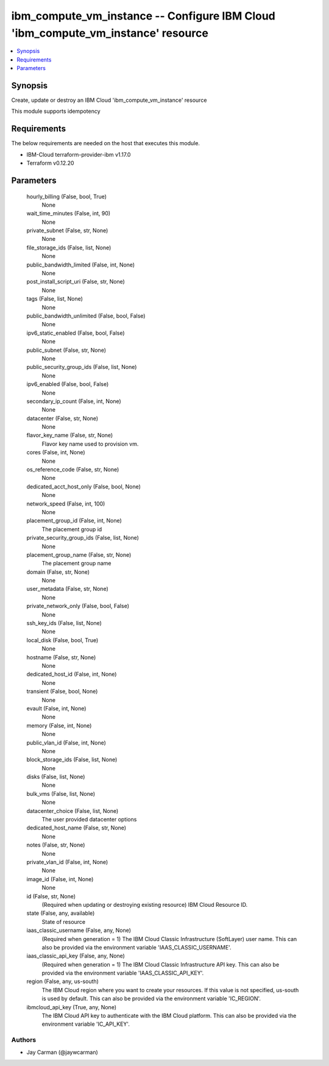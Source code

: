 
ibm_compute_vm_instance -- Configure IBM Cloud 'ibm_compute_vm_instance' resource
=================================================================================

.. contents::
   :local:
   :depth: 1


Synopsis
--------

Create, update or destroy an IBM Cloud 'ibm_compute_vm_instance' resource

This module supports idempotency



Requirements
------------
The below requirements are needed on the host that executes this module.

- IBM-Cloud terraform-provider-ibm v1.17.0
- Terraform v0.12.20



Parameters
----------

  hourly_billing (False, bool, True)
    None


  wait_time_minutes (False, int, 90)
    None


  private_subnet (False, str, None)
    None


  file_storage_ids (False, list, None)
    None


  public_bandwidth_limited (False, int, None)
    None


  post_install_script_uri (False, str, None)
    None


  tags (False, list, None)
    None


  public_bandwidth_unlimited (False, bool, False)
    None


  ipv6_static_enabled (False, bool, False)
    None


  public_subnet (False, str, None)
    None


  public_security_group_ids (False, list, None)
    None


  ipv6_enabled (False, bool, False)
    None


  secondary_ip_count (False, int, None)
    None


  datacenter (False, str, None)
    None


  flavor_key_name (False, str, None)
    Flavor key name used to provision vm.


  cores (False, int, None)
    None


  os_reference_code (False, str, None)
    None


  dedicated_acct_host_only (False, bool, None)
    None


  network_speed (False, int, 100)
    None


  placement_group_id (False, int, None)
    The placement group id


  private_security_group_ids (False, list, None)
    None


  placement_group_name (False, str, None)
    The placement group name


  domain (False, str, None)
    None


  user_metadata (False, str, None)
    None


  private_network_only (False, bool, False)
    None


  ssh_key_ids (False, list, None)
    None


  local_disk (False, bool, True)
    None


  hostname (False, str, None)
    None


  dedicated_host_id (False, int, None)
    None


  transient (False, bool, None)
    None


  evault (False, int, None)
    None


  memory (False, int, None)
    None


  public_vlan_id (False, int, None)
    None


  block_storage_ids (False, list, None)
    None


  disks (False, list, None)
    None


  bulk_vms (False, list, None)
    None


  datacenter_choice (False, list, None)
    The user provided datacenter options


  dedicated_host_name (False, str, None)
    None


  notes (False, str, None)
    None


  private_vlan_id (False, int, None)
    None


  image_id (False, int, None)
    None


  id (False, str, None)
    (Required when updating or destroying existing resource) IBM Cloud Resource ID.


  state (False, any, available)
    State of resource


  iaas_classic_username (False, any, None)
    (Required when generation = 1) The IBM Cloud Classic Infrastructure (SoftLayer) user name. This can also be provided via the environment variable 'IAAS_CLASSIC_USERNAME'.


  iaas_classic_api_key (False, any, None)
    (Required when generation = 1) The IBM Cloud Classic Infrastructure API key. This can also be provided via the environment variable 'IAAS_CLASSIC_API_KEY'.


  region (False, any, us-south)
    The IBM Cloud region where you want to create your resources. If this value is not specified, us-south is used by default. This can also be provided via the environment variable 'IC_REGION'.


  ibmcloud_api_key (True, any, None)
    The IBM Cloud API key to authenticate with the IBM Cloud platform. This can also be provided via the environment variable 'IC_API_KEY'.













Authors
~~~~~~~

- Jay Carman (@jaywcarman)

